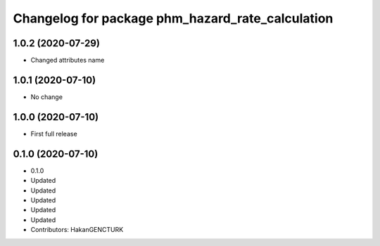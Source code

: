 ^^^^^^^^^^^^^^^^^^^^^^^^^^^^^^^^^^^^^^^^^^^^^^^^^
Changelog for package phm_hazard_rate_calculation
^^^^^^^^^^^^^^^^^^^^^^^^^^^^^^^^^^^^^^^^^^^^^^^^^

1.0.2 (2020-07-29)
------------------
* Changed attributes name


1.0.1 (2020-07-10)
------------------
* No change


1.0.0 (2020-07-10)
------------------
* First full release


0.1.0 (2020-07-10)
------------------
* 0.1.0
* Updated
* Updated
* Updated
* Updated
* Updated
* Contributors: HakanGENCTURK
